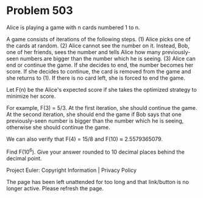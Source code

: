 *   Problem 503

   Alice is playing a game with n cards numbered 1 to n.

   A game consists of iterations of the following steps.
   (1) Alice picks one of the cards at random.
   (2) Alice cannot see the number on it. Instead, Bob, one of her friends,
   sees the number and tells Alice how many previously-seen numbers are
   bigger than the number which he is seeing.
   (3) Alice can end or continue the game. If she decides to end, the number
   becomes her score. If she decides to continue, the card is removed from
   the game and she returns to (1). If there is no card left, she is forced
   to end the game.

   Let F(n) be the Alice's expected score if she takes the optimized strategy
   to minimize her score.

   For example, F(3) = 5/3. At the first iteration, she should continue the
   game. At the second iteration, she should end the game if Bob says that
   one previously-seen number is bigger than the number which he is seeing,
   otherwise she should continue the game.

   We can also verify that F(4) = 15/8 and F(10) ≈ 2.5579365079.

   Find F(10^6). Give your answer rounded to 10 decimal places behind the
   decimal point.

   Project Euler: Copyright Information | Privacy Policy

   The page has been left unattended for too long and that link/button is no
   longer active. Please refresh the page.
